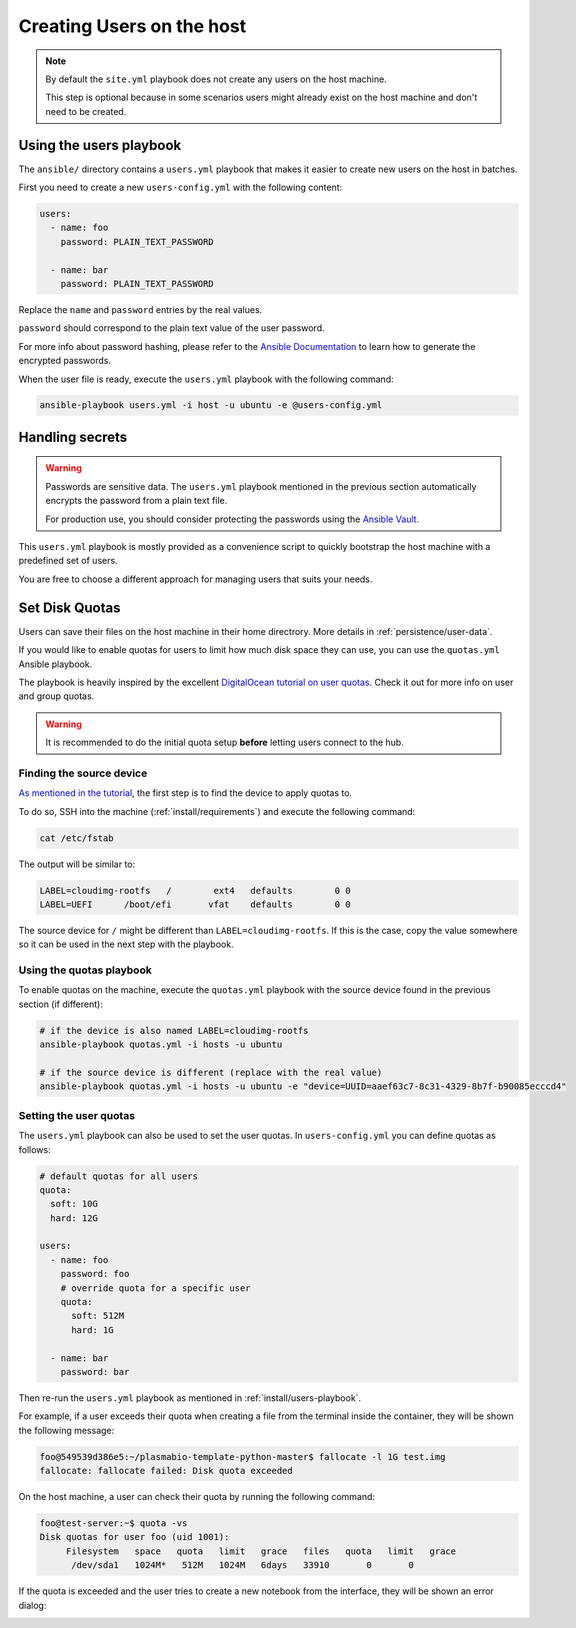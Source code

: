 .. _install/users:

Creating Users on the host
==========================

.. note::
  By default the ``site.yml`` playbook does not create any users on the host machine.

  This step is optional because in some scenarios users might already exist on the host machine
  and don't need to be created.

.. _install/users-playbook:

Using the users playbook
------------------------

The ``ansible/`` directory contains a ``users.yml`` playbook that makes it easier to create new users on the host in batches.

First you need to create a new ``users-config.yml`` with the following content:

.. code-block:: yaml

    users:
      - name: foo
        password: PLAIN_TEXT_PASSWORD

      - name: bar
        password: PLAIN_TEXT_PASSWORD

Replace the ``name`` and ``password`` entries by the real values.

``password`` should correspond to the plain text value of the user password.

For more info about password hashing, please refer to the
`Ansible Documentation <http://docs.ansible.com/ansible/latest/reference_appendices/faq.html#how-do-i-generate-encrypted-passwords-for-the-user-module>`_
to learn how to generate the encrypted passwords.

When the user file is ready, execute the ``users.yml`` playbook with the following command:

.. code-block:: bash

    ansible-playbook users.yml -i host -u ubuntu -e @users-config.yml

Handling secrets
----------------

.. warning::

  Passwords are sensitive data. The ``users.yml`` playbook mentioned in the previous section
  automatically encrypts the password from a plain text file.

  For production use, you should consider protecting the passwords using the
  `Ansible Vault <https://docs.ansible.com/ansible/latest/user_guide/playbooks_vault.html#playbooks-vault>`_.

This ``users.yml`` playbook is mostly provided as a convenience script to quickly bootstrap the host machine with
a predefined set of users.

You are free to choose a different approach for managing users that suits your needs.

Set Disk Quotas
---------------

Users can save their files on the host machine in their home directrory. More details in :ref:`persistence/user-data`.

If you would like to enable quotas for users to limit how much disk space they can use, you can use the ``quotas.yml`` Ansible playbook.

The playbook is heavily inspired by the excellent `DigitalOcean tutorial on user quotas <https://www.digitalocean.com/community/tutorials/how-to-set-filesystem-quotas-on-ubuntu-18-04>`_.
Check it out for more info on user and group quotas.

.. warning::

  It is recommended to do the initial quota setup **before** letting users connect to the hub.

Finding the source device
.........................

`As mentioned in the tutorial <https://www.digitalocean.com/community/tutorials/how-to-set-filesystem-quotas-on-ubuntu-18-04>`_, the first step is to find the device to apply quotas to.

To do so, SSH into the machine (:ref:`install/requirements`) and execute the following command:

.. code-block:: bash

  cat /etc/fstab

The output will be similar to:

.. code-block:: text

  LABEL=cloudimg-rootfs   /        ext4   defaults        0 0
  LABEL=UEFI      /boot/efi       vfat    defaults        0 0

The source device for ``/`` might be different than ``LABEL=cloudimg-rootfs``. If this is the case, copy the value somewhere so it can be used in the next step with the playbook.

Using the quotas playbook
.........................

To enable quotas on the machine, execute the ``quotas.yml`` playbook with the source device found in the previous section (if different):

.. code-block:: bash

  # if the device is also named LABEL=cloudimg-rootfs
  ansible-playbook quotas.yml -i hosts -u ubuntu

  # if the source device is different (replace with the real value)
  ansible-playbook quotas.yml -i hosts -u ubuntu -e "device=UUID=aaef63c7-8c31-4329-8b7f-b90085ecccd4"

Setting the user quotas
.......................

The ``users.yml`` playbook can also be used to set the user quotas. In ``users-config.yml`` you can define quotas as follows:

.. code-block:: yaml

  # default quotas for all users
  quota:
    soft: 10G
    hard: 12G

  users:
    - name: foo
      password: foo
      # override quota for a specific user
      quota:
        soft: 512M
        hard: 1G

    - name: bar
      password: bar

Then re-run the ``users.yml`` playbook as mentioned in :ref:`install/users-playbook`.

For example, if a user exceeds their quota when creating a file from the terminal inside the container, they will be shown the following message:

.. code-block:: text

  foo@549539d386e5:~/plasmabio-template-python-master$ fallocate -l 1G test.img
  fallocate: fallocate failed: Disk quota exceeded

On the host machine, a user can check their quota by running the following command:

.. code-block:: text

  foo@test-server:~$ quota -vs
  Disk quotas for user foo (uid 1001):
       Filesystem   space   quota   limit   grace   files   quota   limit   grace
        /dev/sda1   1024M*   512M   1024M   6days   33910       0       0

If the quota is exceeded and the user tries to create a new notebook from the interface, they will be shown an error dialog:

.. image:: ../images/install/quota-exceeded.png
   :alt: User quota exceeded
   :width: 80%
   :align: center
